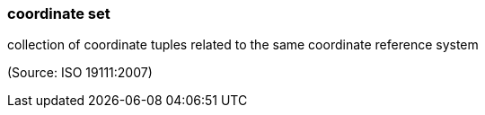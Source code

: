 === coordinate set

collection of coordinate tuples related to the same coordinate reference system

(Source: ISO 19111:2007)

